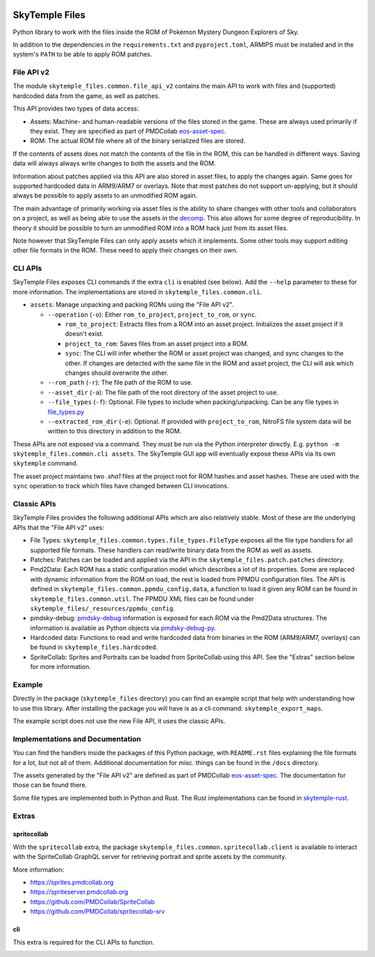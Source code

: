 |logo|

SkyTemple Files
===============

|build| |pypi-version| |pypi-downloads| |pypi-license| |pypi-pyversions| |discord|

.. |logo| image:: https://raw.githubusercontent.com/SkyTemple/skytemple/master/skytemple/data/icons/hicolor/256x256/apps/skytemple.png

.. |build| image:: https://img.shields.io/github/actions/workflow/status/SkyTemple/skytemple-files/build-test-publish.yml
    :target: https://pypi.org/project/skytemple-files/
    :alt: Build Status

.. |pypi-version| image:: https://img.shields.io/pypi/v/skytemple-files
    :target: https://pypi.org/project/skytemple-files/
    :alt: Version

.. |pypi-downloads| image:: https://img.shields.io/pypi/dm/skytemple-files
    :target: https://pypi.org/project/skytemple-files/
    :alt: Downloads

.. |pypi-license| image:: https://img.shields.io/pypi/l/skytemple-files
    :alt: License (GPLv3)

.. |pypi-pyversions| image:: https://img.shields.io/pypi/pyversions/skytemple-files
    :alt: Supported Python versions

.. |discord| image:: https://img.shields.io/discord/710190644152369162?label=Discord
    :target: https://discord.gg/skytemple
    :alt: Discord

.. |kofi| image:: https://www.ko-fi.com/img/githubbutton_sm.svg
    :target: https://ko-fi.com/I2I81E5KH
    :alt: Ko-Fi

Python library to work with the files inside the ROM of Pokémon Mystery Dungeon Explorers of Sky.

In addition to the dependencies in the ``requirements.txt`` and ``pyproject.toml``, ARMIPS must
be installed and in the system's ``PATH`` to be able to apply ROM patches.

File API v2
~~~~~~~~~~~
The module ``skytemple_files.common.file_api_v2`` contains the main API to work with files and (supported) hardcoded
data from the game, as well as patches.

This API provides two types of data access:

- Assets: Machine- and human-readable versions of the files stored in the game. These are always used primarily if
  they exist. They are specified as part of PMDCollab eos-asset-spec_.
- ROM: The actual ROM file where all of the binary serialized files are stored.

If the contents of assets does not match the contents of the file in the ROM, this can be handled in different ways.
Saving data will always always write changes to both the assets and the ROM.

Information about patches applied via this API are also stored in asset files, to apply the changes again. Same goes
for supported hardcoded data in ARM9/ARM7 or overlays. Note that most patches do not support un-applying, but it should
always be possible to apply assets to an unmodified ROM again.

The main advantage of primarily working via asset files is the ability to share changes with other tools and
collaborators on a project, as well as being able to use the assets in the decomp_. This also allows for some degree
of reproducibility. In theory it should be possible to turn an unmodified ROM into a ROM hack just from its asset files.

Note however that SkyTemple Files can only apply assets which it implements. Some other tools may support editing
other file formats in the ROM. These need to apply their changes on their own.

.. _decomp: https://github.com/pret/pmd-sky.

CLI APIs
~~~~~~~~
SkyTemple Files exposes CLI commands if the extra ``cli`` is enabled (see below). Add the ``--help`` parameter to these
for more information. The implementations are stored in ``skytemple_files.common.cli``.

- ``assets``: Manage unpacking and packing ROMs using the "File API v2".

  - ``--operation`` (``-o``): Either ``rom_to_project``, ``project_to_rom``, or ``sync``.

    - ``rom_to_project``: Extracts files from a ROM into an asset project. Initializes the asset project if it doesn't exist.
    - ``project_to_rom``: Saves files from an asset project into a ROM.
    - ``sync``: The CLI will infer whether the ROM or asset project was changed, and sync changes to the other. If changes are detected with the same file in the ROM and asset project, the CLI will ask which changes should overwrite the other.
  - ``--rom_path`` (``-r``): The file path of the ROM to use.
  - ``--asset_dir`` (``-a``): The file path of the root directory of the asset project to use.
  - ``--file_types`` (``-f``): Optional. File types to include when packing/unpacking. Can be any file types in file_types.py_
  - ``--extracted_rom_dir`` (``-e``): Optional. If provided with ``project_to_rom``, NitroFS file system data will be written to this directory in addition to the ROM.

These APIs are not exposed via a command. They must be run via the Python interpreter directly. E.g.
``python -m skytemple_files.common.cli assets``. The SkyTemple GUI app will eventually expose these APIs via its own ``skytemple`` command.

The asset project maintains two `.sha1` files at the project root for ROM hashes and asset hashes.
These are used with the ``sync`` operation to track which files have changed between CLI invocations.

.. _file_types.py: /skytemple_files/common/types/file_types.py

Classic APIs
~~~~~~~~~~~~
SkyTemple Files provides the following additional APIs which are also relatively stable. Most of these are the underlying
APIs that the "File API v2" uses:

- File Types: ``skytemple_files.common.types.file_types.FileType`` exposes all the file type handlers for all supported
  file formats. These handlers can read/write binary data from the ROM as well as assets.
- Patches: Patches can be loaded and applied via the API in the ``skytemple_files.patch.patches`` directory.
- Pmd2Data: Each ROM has a static configuration model which describes a lot of its properties. Some are replaced with
  dynamic information from the ROM on load, the rest is loaded from PPMDU configuration files. The API is defined
  in ``skytemple_files.common.ppmdu_config.data``, a function to load it given any ROM can be found in
  ``skytemple_files.common.util``. The PPMDU XML files can be found under ``skytemple_files/_resources/ppmdu_config``.
- pmdsky-debug: pmdsky-debug_ information is exposed for each ROM via the Pmd2Data structures. The information is
  available as Python objects via pmdsky-debug-py_.
- Hardcoded data: Functions to read and write hardcoded data from binaries in the ROM (ARM9/ARM7, overlays) can be found
  in ``skytemple_files.hardcoded``.
- SpriteCollab: Sprites and Portraits can be loaded from SpriteCollab using this API. See the "Extras" section below
  for more information.

.. _pmdsky-debug: https://github.com/UsernameFodder/pmdsky-debug
.. _pmdsky-debug-py: https://github.com/SkyTemple/pmdsky-debug-py

Example
~~~~~~~
Directly in the package (``skytemple_files`` directory) you can find an example script that help with understanding
how to use this library. After installing the package you will have is as a cli command: ``skytemple_export_maps``.

The example script does not use the new File API, it uses the classic APIs.

Implementations and Documentation
~~~~~~~~~~~~~~~~~~~~~~~~~~~~~~~~~
You can find the handlers inside the packages of this Python package, with ``README.rst`` files explaining the
file formats for a lot, but not all of them.
Additional documentation for misc. things can be found in the ``/docs`` directory.

The assets generated by the "File API v2" are defined as part of PMDCollab eos-asset-spec_. The documentation for those
can be found there.

Some file types are implemented both in Python and Rust. The Rust implementations can be found in skytemple-rust_.

.. _skytemple-rust: https://github.com/SkyTemple/skytemple-rust
.. _eos-asset-spec: https://eos-asset-spec.pmdcollab.org

Extras
~~~~~~

spritecollab
------------
With the ``spritecollab`` extra, the package ``skytemple_files.common.spritecollab.client`` is available to
interact with the SpriteCollab GraphQL server for retrieving portrait and sprite assets by the community.

More information:

- https://sprites.pmdcollab.org
- https://spriteserver.pmdcollab.org
- https://github.com/PMDCollab/SpriteCollab
- https://github.com/PMDCollab/spritecollab-srv

cli
---
This extra is required for the CLI APIs to function.

|kofi|

